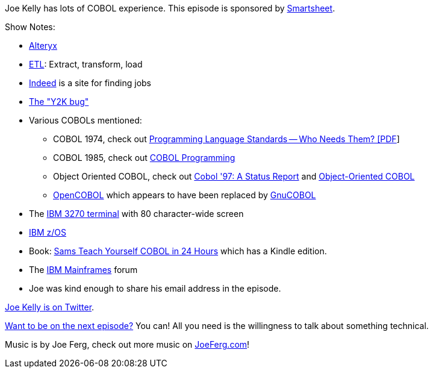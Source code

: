 :imagesdir: images
:meta-description: Joe Kelly has lots of COBOL experience.
:title: Podcast 100 - Joe Kelly on COBOL
:slug: Podcast-100-Joe-Kelly-COBOL
:tags: podcast, COBOL
:heroimage: https://crosscuttingconcerns.blob.core.windows.net:443/podcasts/100JoeKellyCobol.jpg
:podcastpath: https://crosscuttingconcerns.blob.core.windows.net:443/podcasts/100JoeKellyCobol.mp3
:podcastsize: 21983302
:podcastlength: 22:44

Joe Kelly has lots of COBOL experience. This episode is sponsored by link:https://smartsheet.com/crosscuttingconcerns[Smartsheet].

Show Notes:

* link:https://www.alteryx.com/[Alteryx]
* link:https://en.wikipedia.org/wiki/Extract,_transform,_load[ETL]: Extract, transform, load
* link:https://www.indeed.com/[Indeed] is a site for finding jobs
* link:http://www.cnn.com/TECH/computing/9806/30/y2k.idg/index.html[The "Y2K bug"]
* Various COBOLs mentioned:
** COBOL 1974, check out link:http://www.dtic.mil/dtic/tr/fulltext/u2/a039740.pdf[Programming Language Standards -- Who Needs Them? [PDF]]
** COBOL 1985, check out link:https://books.google.com/books?id=N066w1XgJXcC&pg=PA438&lpg=PA438#v=onepage&q&f=false[COBOL Programming]
** Object Oriented COBOL, check out link:http://collaboration.cmc.ec.gc.ca/science/rpn/biblio/ddj/Website/articles/DDJ/1995/9510/9510e/9510e.htm[Cobol '97: A Status Report] and link:https://books.google.com/books?id=posN1cl6XFUC&pg=PA15#v=onepage&q&f=false[Object-Oriented COBOL]
** link:http://opencobol.add1tocobol.com/[OpenCOBOL] which appears to have been replaced by link:http://opencobol.add1tocobol.com/gnucobol/[GnuCOBOL]
* The link:https://commons.wikimedia.org/wiki/File:IBM-3279.jpg[IBM 3270 terminal] with 80 character-wide screen
* link:https://www.ibm.com/it-infrastructure/z/zos[IBM z/OS]
* Book: link:https://www.amazon.com/Sams-Teach-Yourself-COBOL-Hours/dp/0672314533[Sams Teach Yourself COBOL in 24 Hours] which has a Kindle edition.
* The link:http://ibmmainframes.com/[IBM Mainframes] forum
* Joe was kind enough to share his email address in the episode.

link:https://twitter.com/joeytwoties[Joe Kelly is on Twitter].

link:http://crosscuttingconcerns.com/Want-to-be-on-a-podcast[Want to be on the next episode?] You can! All you need is the willingness to talk about something technical.

Music is by Joe Ferg, check out more music on link:http://joeferg.com[JoeFerg.com]!